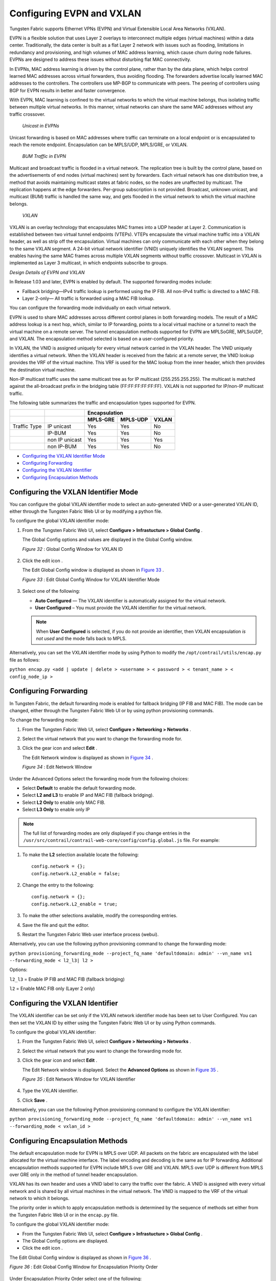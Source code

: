 .. This work is licensed under the Creative Commons Attribution 4.0 International License.
   To view a copy of this license, visit http://creativecommons.org/licenses/by/4.0/ or send a letter to Creative Commons, PO Box 1866, Mountain View, CA 94042, USA.

==========================
Configuring EVPN and VXLAN
==========================

Tungsten Fabric supports Ethernet VPNs (EVPN) and Virtual Extensible Local Area Networks (VXLAN).

EVPN is a flexible solution that uses Layer 2 overlays to interconnect multiple edges (virtual machines) within a data center. Traditionally, the data center is built as a flat Layer 2 network with issues such as flooding, limitations in redundancy and provisioning, and high volumes of MAC address learning, which cause churn during node failures. EVPNs are designed to address these issues without disturbing flat MAC connectivity.

In EVPNs, MAC address learning is driven by the control plane, rather than by the data plane, which helps control learned MAC addresses across virtual forwarders, thus avoiding flooding. The forwarders advertise locally learned MAC addresses to the controllers. The controllers use MP-BGP to communicate with peers. The peering of controllers using BGP for EVPN results in better and faster convergence.

With EVPN, MAC learning is confined to the virtual networks to which the virtual machine belongs, thus isolating traffic between multiple virtual networks. In this manner, virtual networks can share the same MAC addresses without any traffic crossover.

 *Unicast in EVPNs* 

Unicast forwarding is based on MAC addresses where traffic can terminate on a local endpoint or is encapsulated to reach the remote endpoint. Encapsulation can be MPLS/UDP, MPLS/GRE, or VXLAN.

 *BUM Traffic in EVPN* 

Multicast and broadcast traffic is flooded in a virtual network. The replication tree is built by the control plane, based on the advertisements of end nodes (virtual machines) sent by forwarders. Each virtual network has one distribution tree, a method that avoids maintaining multicast states at fabric nodes, so the nodes are unaffected by multicast. The replication happens at the edge forwarders. Per-group subscription is not provided. Broadcast, unknown unicast, and multicast (BUM) traffic is handled the same way, and gets flooded in the virtual network to which the virtual machine belongs.

 *VXLAN* 

VXLAN is an overlay technology that encapsulates MAC frames into a UDP header at Layer 2. Communication is established between two virtual tunnel endpoints (VTEPs). VTEPs encapsulate the virtual machine traffic into a VXLAN header, as well as strip off the encapsulation. Virtual machines can only communicate with each other when they belong to the same VXLAN segment. A 24-bit virtual network identifier (VNID) uniquely identifies the VXLAN segment. This enables having the same MAC frames across multiple VXLAN segments without traffic crossover. Multicast in VXLAN is implemented as Layer 3 multicast, in which endpoints subscribe to groups.

*Design Details of EVPN and VXLAN* 

In Release 1.03 and later, EVPN is enabled by default. The supported forwarding modes include:

- Fallback bridging—IPv4 traffic lookup is performed using the IP FIB. All non-IPv4 traffic is directed to a MAC FIB.


- Layer 2-only— All traffic is forwarded using a MAC FIB lookup.


You can configure the forwarding mode individually on each virtual network.



EVPN is used to share MAC addresses across different control planes in both forwarding models. The result of a MAC address lookup is a next hop, which, similar to IP forwarding, points to a local virtual machine or a tunnel to reach the virtual machine on a remote server. The tunnel encapsulation methods supported for EVPN are MPLSoGRE, MPLSoUDP, and VXLAN. The encapsulation method selected is based on a user-configured priority.

In VXLAN, the VNID is assigned uniquely for every virtual network carried in the VXLAN header. The VNID uniquely identifies a virtual network. When the VXLAN header is received from the fabric at a remote server, the VNID lookup provides the VRF of the virtual machine. This VRF is used for the MAC lookup from the inner header, which then provides the destination virtual machine.

Non-IP multicast traffic uses the same multicast tree as for IP multicast (255.255.255.255). The multicast is matched against the all-broadcast prefix in the bridging table (FF:FF:FF:FF:FF:FF). VXLAN is not supported for IP/non-IP multicast traffic.

The following table summarizes the traffic and encapsulation types supported for EVPN.

+--------------+-----------------------------------+------------------------------------------------------------------+
|              |                                   | Encapsulation                                                    |
+--------------+-----------------------------------+----------------------+-----------------------+-------------------+
|              |                                   | MPLS-GRE             | MPLS-UDP              | VXLAN             |
+==============+===================================+======================+=======================+===================+
| Traffic Type | IP unicast                        | Yes                  | Yes                   | No                |
+--------------+-----------------------------------+----------------------+-----------------------+-------------------+
|              | IP-BUM                            | Yes                  | Yes                   | No                |
+--------------+-----------------------------------+----------------------+-----------------------+-------------------+
|              | non IP unicast                    | Yes                  | Yes                   | Yes               |
+--------------+-----------------------------------+----------------------+-----------------------+-------------------+
|              | non IP-BUM                        | Yes                  | Yes                   | No                |
+--------------+-----------------------------------+----------------------+-----------------------+-------------------+

-  `Configuring the VXLAN Identifier Mode`_ 


-  `Configuring Forwarding`_ 


-  `Configuring the VXLAN Identifier`_ 


-  `Configuring Encapsulation Methods`_ 



Configuring the VXLAN Identifier Mode
=====================================

You can configure the global VXLAN identifier mode to select an auto-generated VNID or a user-generated VXLAN ID, either through the Tungsten Fabric Web UI or by modifying a python file.

To configure the global VXLAN identifier mode:


#. From the Tungsten Fabric Web UI, select **Configure > Infrastucture > Global Config** .

   The Global Config options and values are displayed in the Global Config window.

   .. _Figure 32: 

   *Figure 32* : Global Config Window for VXLAN ID

   .. figure:: s018533.png



#. Click the edit icon |s018510.png| .

   The Edit Global Config window is displayed as shown in `Figure 33`_ .

   .. _Figure 33: 

   *Figure 33* : Edit Global Config Window for VXLAN Identifier Mode

   .. figure:: s018508.png



#. Select one of the following:

   -  **Auto Configured** — The VXLAN identifier is automatically assigned for the virtual network.

   -  **User Configured** – You must provide the VXLAN identifier for the virtual network.

   .. note:: When **User Configured** is selected, if you do not provide an identifier, then VXLAN encapsulation *is not used* and the mode falls back to MPLS.

Alternatively, you can set the VXLAN identifier mode by using Python to modify the ``/opt/contrail/utils/encap.py`` file as follows:

``python encap.py <add | update | delete > <username > < password > < tenant_name > < config_node_ip >`` 


Configuring Forwarding
======================

In Tungsten Fabric, the default forwarding mode is enabled for fallback bridging (IP FIB and MAC FIB). The mode can be changed, either through the Tungsten Fabric Web UI or by using python provisioning commands.

To change the forwarding mode:


#. From the Tungsten Fabric Web UI, select **Configure > Networking > Networks** .



#. Select the virtual network that you want to change the forwarding mode for.



#. Click the gear icon |s018509.png| and select **Edit** .

   The Edit Network window is displayed as shown in `Figure 34`_ .

   .. _Figure 34: 

   *Figure 34* : Edit Network Window

   .. figure:: s042518.png

Under the Advanced Options select the forwarding mode from the following choices:

- Select **Default** to enable the default forwarding mode.


- Select **L2 and L3** to enable IP and MAC FIB (fallback bridging).


- Select **L2 Only** to enable only MAC FIB.


- Select **L3 Only** to enable only IP

.. note:: The full list of forwarding modes are only displayed if you change entries in the ``/usr/src/contrail/contrail-web-core/config/config.global.js`` file. For example:


#. To make the **L2** selection available locate the following:

   ::

    config.network = {};
    config.network.L2_enable = false;




#. Change the entry to the following:

   ::

    config.network = {};
    config.network.L2_enable = true;

#. To make the other selections available, modify the corresponding entries.



#. Save the file and quit the editor.



#. Restart the Tungsten Fabric Web user interface process (webui).


Alternatively, you can use the following python provisioning command to change the forwarding mode:

``python provisioning_forwarding_mode --project_fq_name 'defaultdomain: admin' --vn_name vn1 --forwarding_mode < l2_l3| l2 >`` 

Options:

``l2_l3`` = Enable IP FIB and MAC FIB (fallback bridging)

``l2`` = Enable MAC FIB only (Layer 2 only)


Configuring the VXLAN Identifier
================================

The VXLAN identifier can be set only if the VXLAN network identifier mode has been set to User Configured. You can then set the VXLAN ID by either using the Tungsten Fabric Web UI or by using Python commands.

To configure the global VXLAN identifier:


#. From the Tungsten Fabric Web UI, select **Configure > Networking > Networks** .



#. Select the virtual network that you want to change the forwarding mode for.



#. Click the gear icon |s018509.png| and select **Edit** .

   The Edit Network window is displayed. Select the **Advanced Options** as shown in `Figure 35`_ .

   .. _Figure 35: 

   *Figure 35* : Edit Network Window for VXLAN Identifier

   .. figure:: s018534.png



#. Type the VXLAN identifier.



#. Click **Save** .


Alternatively, you can use the following Python provisioning command to configure the VXLAN identifier:

``python provisioning_forwarding_mode --project_fq_name 'defaultdomain: admin' --vn_name vn1 --forwarding_mode < vxlan_id >`` 


Configuring Encapsulation Methods
=================================

The default encapsulation mode for EVPN is MPLS over UDP. All packets on the fabric are encapsulated with the label allocated for the virtual machine interface. The label encoding and decoding is the same as for IP forwarding. Additional encapsulation methods supported for EVPN include MPLS over GRE and VXLAN. MPLS over UDP is different from MPLS over GRE only in the method of tunnel header encapsulation.

VXLAN has its own header and uses a VNID label to carry the traffic over the fabric. A VNID is assigned with every virtual network and is shared by all virtual machines in the virtual network. The VNID is mapped to the VRF of the virtual network to which it belongs.

The priority order in which to apply encapsulation methods is determined by the sequence of methods set either from the Tungsten Fabric Web UI or in the ``encap.py`` file.

To configure the global VXLAN identifier mode:

- From the Tungsten Fabric Web UI, select **Configure > Infrastucture > Global Config** .


- The Global Config options are displayed.


- Click the edit icon |s018510.png| .


The Edit Global Config window is displayed as shown in `Figure 36`_ .

.. _Figure 36: 

*Figure 36* : Edit Global Config Window for Encapsulation Priority Order

.. figure:: s018508.png

Under Encapsulation Priority Order select one of the following:

-  **MPLS over UDP** 


-  **MPLS over GRE** 


-  **VxLAN** 


Click the + plus symbol to the right of the first priority to add a second priority or third priority.

Use the following procedure to change the default encapsulation method to VXLAN by editing the ``encap.py`` file.


.. note:: VXLAN is *only* supported for EVPN unicast. It is not supported for IP traffic or multicast traffic. VXLAN priority and presence in the ``encap.py`` file or configured in the Web UI is ignored for traffic not supported by VXLAN.



To set the priority of encapsulation methods to VXLAN:


#. Modify the ``encap.py`` file found in the ``/opt/contrail/utils/`` directory.

   The default encapsulation line is:

   ``encap_obj=EncapsulationPrioritiesType(encapsulation=['MPLSoUDP','M PLSoGRE'])`` 

   Modify the line to:

   ``encap_obj=EncapsulationPrioritiesType(encapsulation=['VXLAN', 'MPLSoUDP','MPLSoGRE'])`` 



#. After the status is modified, execute the following script:

   ``python encap_set.py <add|update|delete> <username> <password> <tenant_name> <config_node_ip>`` 

   The configuration is applied globally for all virtual networks.



.. |s018510.png| image:: s018510.png

.. |s018509.png| image:: s018509.png
